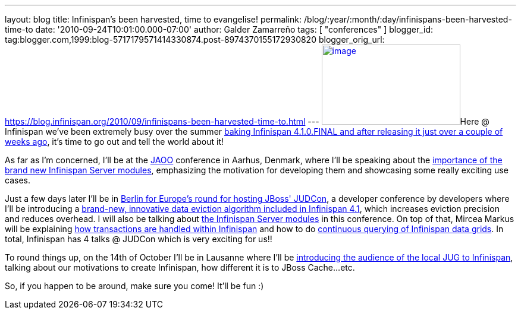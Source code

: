 ---
layout: blog
title: Infinispan’s been harvested, time to evangelise!
permalink: /blog/:year/:month/:day/infinispans-been-harvested-time-to
date: '2010-09-24T10:01:00.000-07:00'
author: Galder Zamarreño
tags: [ "conferences" ]
blogger_id: tag:blogger.com,1999:blog-5717179571414330874.post-8974370155172930820
blogger_orig_url: https://blog.infinispan.org/2010/09/infinispans-been-harvested-time-to.html
---
http://galder.zamarreno.com/wp-content/uploads/2010/09/Webbanner_speaking@_233px135px.jpg[image:http://galder.zamarreno.com/wp-content/uploads/2010/09/Webbanner_speaking@_233px135px.jpg[image,title="Webbanner_speaking@_233px135px",width=233,height=135]]Here
@ Infinispan we've been extremely busy over the summer
http://www.dzone.com/links/infinispan_410final_released.html[baking
Infinispan 4.1.0.FINAL and after releasing it just over a couple of
weeks ago], it's time to go out and tell the world about it!

As far as I'm concerned, I'll be at the http://jaoo.dk/[JAOO] conference
in Aarhus, Denmark, where I'll be speaking about the
http://jaoo.dk/aarhus-2010/presentation/Beyond%20peer-to-peer%20data%20grids%20with%20Infinispan%20Servers[importance
of the brand new Infinispan Server modules], emphasizing the motivation
for developing them and showcasing some really exciting use cases.

Just a few days later I'll be in
http://jboss.org/events/JUDCon/JUDCon2010Berlin.html[Berlin for Europe's
round for hosting JBoss' JUDCon], a developer conference by developers
where I'll be introducing a
http://jboss.org/events/JUDCon/JUDCon2010Berlin/agenda.html#1100AM[brand-new,
innovative data eviction algorithm included in Infinispan 4.1], which
increases eviction precision and reduces overhead. I will also be
talking about
http://jboss.org/events/JUDCon/JUDCon2010Berlin/agenda.html#1000AM[the
Infinispan Server modules] in this conference. On top of that, Mircea
Markus will be explaining
http://jboss.org/events/JUDCon/JUDCon2010Berlin/agenda.html#100PM[how
transactions are handled within Infinispan] and how to do
http://jboss.org/events/JUDCon/JUDCon2010Berlin/agenda.html#100PM[continuous
querying of Infinispan data grids]. In total, Infinispan has 4 talks @
JUDCon which is very exciting for us!!

To round things up, on the 14th of October I'll be in Lausanne where
I'll be http://www.jugevents.org/jugevents/event/29833[introducing the
audience of the local JUG to Infinispan], talking about our motivations
to create Infinispan, how different it is to JBoss Cache...etc.

So, if you happen to be around, make sure you come! It'll be fun :)
